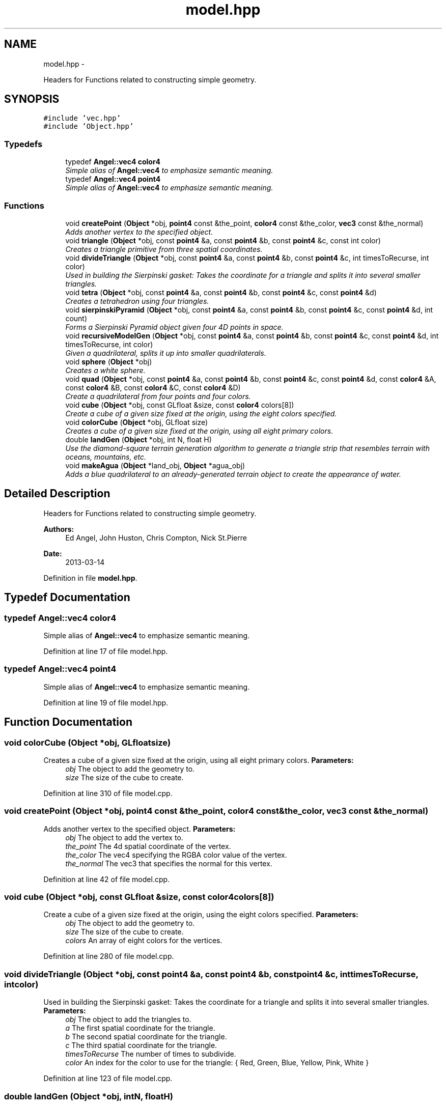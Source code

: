 .TH "model.hpp" 3 "Fri Mar 15 2013" "Version 31337" "HyperGrafx" \" -*- nroff -*-
.ad l
.nh
.SH NAME
model.hpp \- 
.PP
Headers for Functions related to constructing simple geometry\&.  

.SH SYNOPSIS
.br
.PP
\fC#include 'vec\&.hpp'\fP
.br
\fC#include 'Object\&.hpp'\fP
.br

.SS "Typedefs"

.in +1c
.ti -1c
.RI "typedef \fBAngel::vec4\fP \fBcolor4\fP"
.br
.RI "\fISimple alias of \fBAngel::vec4\fP to emphasize semantic meaning\&. \fP"
.ti -1c
.RI "typedef \fBAngel::vec4\fP \fBpoint4\fP"
.br
.RI "\fISimple alias of \fBAngel::vec4\fP to emphasize semantic meaning\&. \fP"
.in -1c
.SS "Functions"

.in +1c
.ti -1c
.RI "void \fBcreatePoint\fP (\fBObject\fP *obj, \fBpoint4\fP const &the_point, \fBcolor4\fP const &the_color, \fBvec3\fP const &the_normal)"
.br
.RI "\fIAdds another vertex to the specified object\&. \fP"
.ti -1c
.RI "void \fBtriangle\fP (\fBObject\fP *obj, const \fBpoint4\fP &a, const \fBpoint4\fP &b, const \fBpoint4\fP &c, const int color)"
.br
.RI "\fICreates a triangle primitive from three spatial coordinates\&. \fP"
.ti -1c
.RI "void \fBdivideTriangle\fP (\fBObject\fP *obj, const \fBpoint4\fP &a, const \fBpoint4\fP &b, const \fBpoint4\fP &c, int timesToRecurse, int color)"
.br
.RI "\fIUsed in building the Sierpinski gasket: Takes the coordinate for a triangle and splits it into several smaller triangles\&. \fP"
.ti -1c
.RI "void \fBtetra\fP (\fBObject\fP *obj, const \fBpoint4\fP &a, const \fBpoint4\fP &b, const \fBpoint4\fP &c, const \fBpoint4\fP &d)"
.br
.RI "\fICreates a tetrahedron using four triangles\&. \fP"
.ti -1c
.RI "void \fBsierpinskiPyramid\fP (\fBObject\fP *obj, const \fBpoint4\fP &a, const \fBpoint4\fP &b, const \fBpoint4\fP &c, const \fBpoint4\fP &d, int count)"
.br
.RI "\fIForms a Sierpinski Pyramid object given four 4D points in space\&. \fP"
.ti -1c
.RI "void \fBrecursiveModelGen\fP (\fBObject\fP *obj, const \fBpoint4\fP &a, const \fBpoint4\fP &b, const \fBpoint4\fP &c, const \fBpoint4\fP &d, int timesToRecurse, int color)"
.br
.RI "\fIGiven a quadrilateral, splits it up into smaller quadrilaterals\&. \fP"
.ti -1c
.RI "void \fBsphere\fP (\fBObject\fP *obj)"
.br
.RI "\fICreates a white sphere\&. \fP"
.ti -1c
.RI "void \fBquad\fP (\fBObject\fP *obj, const \fBpoint4\fP &a, const \fBpoint4\fP &b, const \fBpoint4\fP &c, const \fBpoint4\fP &d, const \fBcolor4\fP &A, const \fBcolor4\fP &B, const \fBcolor4\fP &C, const \fBcolor4\fP &D)"
.br
.RI "\fICreate a quadrilateral from four points and four colors\&. \fP"
.ti -1c
.RI "void \fBcube\fP (\fBObject\fP *obj, const GLfloat &size, const \fBcolor4\fP colors[8])"
.br
.RI "\fICreate a cube of a given size fixed at the origin, using the eight colors specified\&. \fP"
.ti -1c
.RI "void \fBcolorCube\fP (\fBObject\fP *obj, GLfloat size)"
.br
.RI "\fICreates a cube of a given size fixed at the origin, using all eight primary colors\&. \fP"
.ti -1c
.RI "double \fBlandGen\fP (\fBObject\fP *obj, int N, float H)"
.br
.RI "\fIUse the diamond-square terrain generation algorithm to generate a triangle strip that resembles terrain with oceans, mountains, etc\&. \fP"
.ti -1c
.RI "void \fBmakeAgua\fP (\fBObject\fP *land_obj, \fBObject\fP *agua_obj)"
.br
.RI "\fIAdds a blue quadrilateral to an already-generated terrain object to create the appearance of water\&. \fP"
.in -1c
.SH "Detailed Description"
.PP 
Headers for Functions related to constructing simple geometry\&. 

\fBAuthors:\fP
.RS 4
Ed Angel, John Huston, Chris Compton, Nick St\&.Pierre 
.RE
.PP
\fBDate:\fP
.RS 4
2013-03-14 
.RE
.PP

.PP
Definition in file \fBmodel\&.hpp\fP\&.
.SH "Typedef Documentation"
.PP 
.SS "typedef \fBAngel::vec4\fP \fBcolor4\fP"

.PP
Simple alias of \fBAngel::vec4\fP to emphasize semantic meaning\&. 
.PP
Definition at line 17 of file model\&.hpp\&.
.SS "typedef \fBAngel::vec4\fP \fBpoint4\fP"

.PP
Simple alias of \fBAngel::vec4\fP to emphasize semantic meaning\&. 
.PP
Definition at line 19 of file model\&.hpp\&.
.SH "Function Documentation"
.PP 
.SS "void colorCube (\fBObject\fP *obj, GLfloatsize)"

.PP
Creates a cube of a given size fixed at the origin, using all eight primary colors\&. \fBParameters:\fP
.RS 4
\fIobj\fP The object to add the geometry to\&. 
.br
\fIsize\fP The size of the cube to create\&. 
.RE
.PP

.PP
Definition at line 310 of file model\&.cpp\&.
.SS "void createPoint (\fBObject\fP *obj, \fBpoint4\fP const &the_point, \fBcolor4\fP const &the_color, \fBvec3\fP const &the_normal)"

.PP
Adds another vertex to the specified object\&. \fBParameters:\fP
.RS 4
\fIobj\fP The object to add the vertex to\&. 
.br
\fIthe_point\fP The 4d spatial coordinate of the vertex\&. 
.br
\fIthe_color\fP The vec4 specifying the RGBA color value of the vertex\&. 
.br
\fIthe_normal\fP The vec3 that specifies the normal for this vertex\&. 
.RE
.PP

.PP
Definition at line 42 of file model\&.cpp\&.
.SS "void cube (\fBObject\fP *obj, const GLfloat &size, const \fBcolor4\fPcolors[8])"

.PP
Create a cube of a given size fixed at the origin, using the eight colors specified\&. \fBParameters:\fP
.RS 4
\fIobj\fP The object to add the geometry to\&. 
.br
\fIsize\fP The size of the cube to create\&. 
.br
\fIcolors\fP An array of eight colors for the vertices\&. 
.RE
.PP

.PP
Definition at line 280 of file model\&.cpp\&.
.SS "void divideTriangle (\fBObject\fP *obj, const \fBpoint4\fP &a, const \fBpoint4\fP &b, const \fBpoint4\fP &c, inttimesToRecurse, intcolor)"

.PP
Used in building the Sierpinski gasket: Takes the coordinate for a triangle and splits it into several smaller triangles\&. \fBParameters:\fP
.RS 4
\fIobj\fP The object to add the triangles to\&. 
.br
\fIa\fP The first spatial coordinate for the triangle\&. 
.br
\fIb\fP The second spatial coordinate for the triangle\&. 
.br
\fIc\fP The third spatial coordinate for the triangle\&. 
.br
\fItimesToRecurse\fP The number of times to subdivide\&. 
.br
\fIcolor\fP An index for the color to use for the triangle: { Red, Green, Blue, Yellow, Pink, White } 
.RE
.PP

.PP
Definition at line 123 of file model\&.cpp\&.
.SS "double landGen (\fBObject\fP *obj, intN, floatH)"

.PP
Use the diamond-square terrain generation algorithm to generate a triangle strip that resembles terrain with oceans, mountains, etc\&. \fBParameters:\fP
.RS 4
\fIobj\fP The object to add the geometry to\&. 
.br
\fIN\fP The size of the terrain: Will be n^2 x n^2 evenly spaced vertices\&. 
.br
\fIH\fP The height 'randomness' factor\&.
.RE
.PP
\fBReturns:\fP
.RS 4
The maximum height actually achieved in this terrain generation\&. 
.RE
.PP

.PP
Definition at line 402 of file model\&.cpp\&.
.SS "void makeAgua (\fBObject\fP *land_obj, \fBObject\fP *agua_obj)"

.PP
Adds a blue quadrilateral to an already-generated terrain object to create the appearance of water\&. \fBParameters:\fP
.RS 4
\fIland_obj\fP 
.br
\fIagua_obj\fP 
.RE
.PP
What should the water's height be? 
.PP
Definition at line 561 of file model\&.cpp\&.
.SS "void quad (\fBObject\fP *obj, const \fBpoint4\fP &a, const \fBpoint4\fP &b, const \fBpoint4\fP &c, const \fBpoint4\fP &d, const \fBcolor4\fP &A, const \fBcolor4\fP &B, const \fBcolor4\fP &C, const \fBcolor4\fP &D)"

.PP
Create a quadrilateral from four points and four colors\&. \fBParameters:\fP
.RS 4
\fIobj\fP The object to add the geometry to\&. 
.br
\fIa\fP The first spatial point\&. 
.br
\fIb\fP The second spatial point\&. 
.br
\fIc\fP The third spatial point\&. 
.br
\fId\fP The fourth spatial point\&. 
.br
\fIA\fP The color of the first point\&. 
.br
\fIB\fP The color of the second point\&. 
.br
\fIC\fP The color of the third point\&. 
.br
\fID\fP The color of the fourth point\&. 
.RE
.PP

.PP
Definition at line 242 of file model\&.cpp\&.
.SS "void recursiveModelGen (\fBObject\fP *obj, const \fBpoint4\fP &a, const \fBpoint4\fP &b, const \fBpoint4\fP &c, const \fBpoint4\fP &d, inttimesToRecurse, intcolor)"

.PP
Given a quadrilateral, splits it up into smaller quadrilaterals\&. Used in the generation of spheres! FIXME: Nick St\&.Pierre (Documentation!)
.PP
\fBParameters:\fP
.RS 4
\fIobj\fP The object to add the geometry to\&. 
.br
\fIa\fP The first spatial coordinate\&. 
.br
\fIb\fP The second spatial coordinate\&. 
.br
\fIc\fP The third spatial coordinate\&. 
.br
\fId\fP The fourth spatial coordinate\&. 
.br
\fItimesToRecurse\fP The number of subdivisions to make\&. 
.br
\fIcolor\fP An index for the color to use for the triangle: { Red, Green, Blue, Yellow, Pink, White } 
.RE
.PP

.PP
Definition at line 200 of file model\&.cpp\&.
.SS "void sierpinskiPyramid (\fBObject\fP *obj, const \fBpoint4\fP &a, const \fBpoint4\fP &b, const \fBpoint4\fP &c, const \fBpoint4\fP &d, intcount)"

.PP
Forms a Sierpinski Pyramid object given four 4D points in space\&. \fBParameters:\fP
.RS 4
\fIobj\fP The object to add the geometry to\&. 
.br
\fIa\fP The first coordinate\&. 
.br
\fIb\fP The second coordinate\&. 
.br
\fIc\fP The third coordinate\&. 
.br
\fId\fP The fourth coordinate\&. 
.br
\fIcount\fP The number of recursions to perform to construct the gasket\&. 
.RE
.PP

.PP
Definition at line 168 of file model\&.cpp\&.
.SS "void sphere (\fBObject\fP *obj)"

.PP
Creates a white sphere\&. \fBParameters:\fP
.RS 4
\fIobj\fP The object to add the geometry to\&. 
.RE
.PP

.PP
Definition at line 215 of file model\&.cpp\&.
.SS "void tetra (\fBObject\fP *obj, const \fBpoint4\fP &a, const \fBpoint4\fP &b, const \fBpoint4\fP &c, const \fBpoint4\fP &d)"

.PP
Creates a tetrahedron using four triangles\&. (12 vertices\&.)
.PP
\fBParameters:\fP
.RS 4
\fIobj\fP The object to add the Tetrahedron to/ 
.br
\fIa\fP The first spatial coordinate for the tetrahedron\&. 
.br
\fIb\fP The second spatial coordinate for the tetrahedron\&. 
.br
\fIc\fP The third spatial coordinate for the tetrahedron\&. 
.br
\fId\fP The fourth spatial coordinate for the tetrahedron\&. 
.RE
.PP

.PP
Definition at line 149 of file model\&.cpp\&.
.SS "void triangle (\fBObject\fP *obj, const \fBpoint4\fP &a, const \fBpoint4\fP &b, const \fBpoint4\fP &c, const intcolor)"

.PP
Creates a triangle primitive from three spatial coordinates\&. \fBParameters:\fP
.RS 4
\fIobj\fP The object to add the triangle to\&. 
.br
\fIa\fP The location of the first vertex\&. 
.br
\fIb\fP The location of the second vertex\&. 
.br
\fIc\fP The location of the third vertex\&. 
.br
\fIcolor\fP An index for the color to use for the triangle: { Red, Green, Blue, Yellow, Pink, White } 
.RE
.PP

.PP
Definition at line 61 of file model\&.cpp\&.
.SH "Author"
.PP 
Generated automatically by Doxygen for HyperGrafx from the source code\&.
